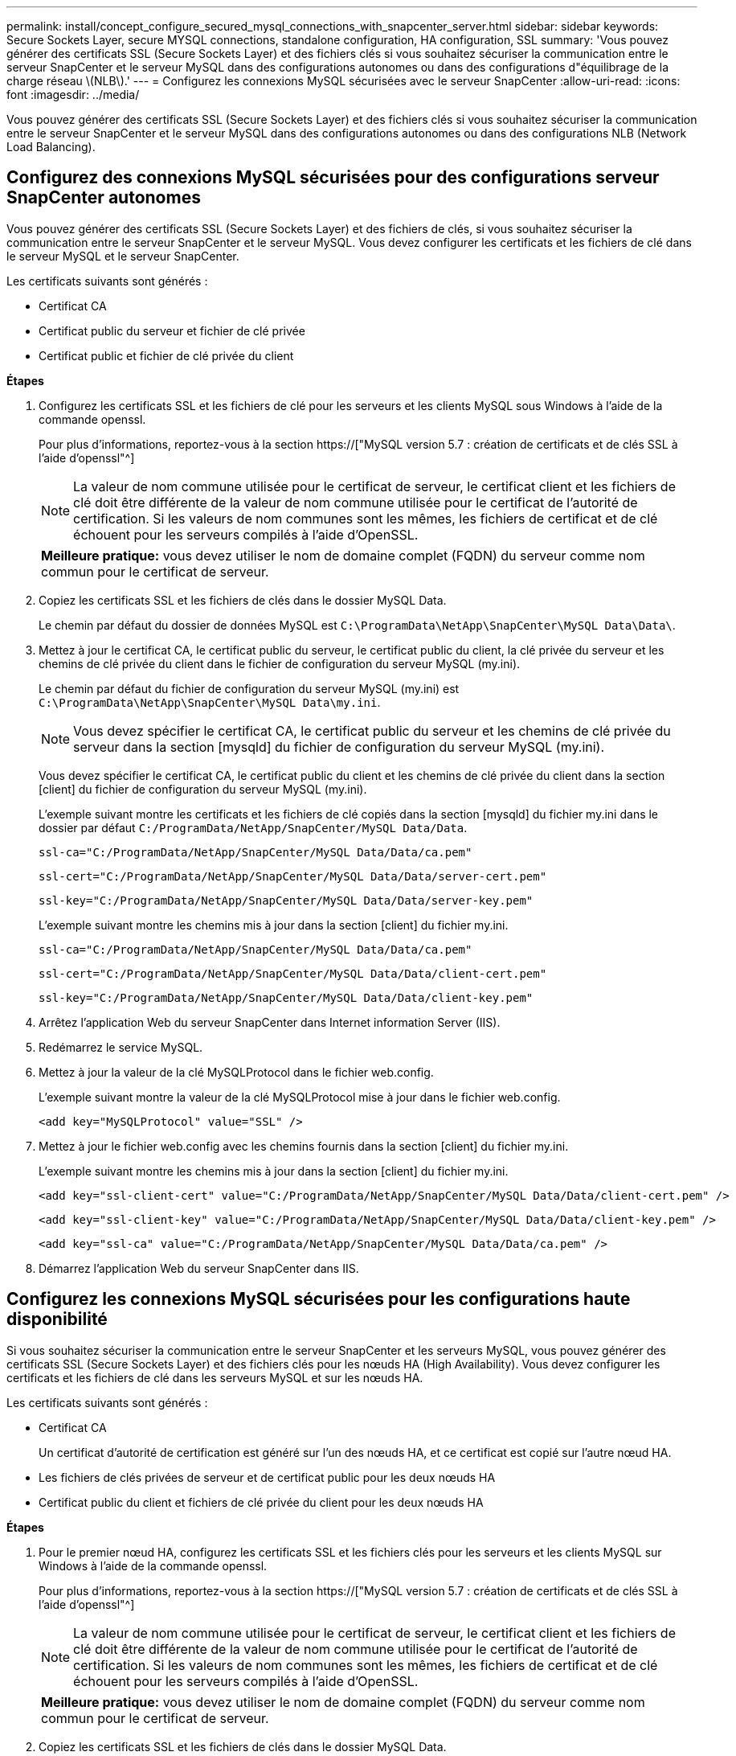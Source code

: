 ---
permalink: install/concept_configure_secured_mysql_connections_with_snapcenter_server.html 
sidebar: sidebar 
keywords: Secure Sockets Layer, secure MYSQL connections, standalone configuration, HA configuration, SSL 
summary: 'Vous pouvez générer des certificats SSL (Secure Sockets Layer) et des fichiers clés si vous souhaitez sécuriser la communication entre le serveur SnapCenter et le serveur MySQL dans des configurations autonomes ou dans des configurations d"équilibrage de la charge réseau \(NLB\).' 
---
= Configurez les connexions MySQL sécurisées avec le serveur SnapCenter
:allow-uri-read: 
:icons: font
:imagesdir: ../media/


[role="lead"]
Vous pouvez générer des certificats SSL (Secure Sockets Layer) et des fichiers clés si vous souhaitez sécuriser la communication entre le serveur SnapCenter et le serveur MySQL dans des configurations autonomes ou dans des configurations NLB (Network Load Balancing).



== Configurez des connexions MySQL sécurisées pour des configurations serveur SnapCenter autonomes

Vous pouvez générer des certificats SSL (Secure Sockets Layer) et des fichiers de clés, si vous souhaitez sécuriser la communication entre le serveur SnapCenter et le serveur MySQL. Vous devez configurer les certificats et les fichiers de clé dans le serveur MySQL et le serveur SnapCenter.

Les certificats suivants sont générés :

* Certificat CA
* Certificat public du serveur et fichier de clé privée
* Certificat public et fichier de clé privée du client


*Étapes*

. Configurez les certificats SSL et les fichiers de clé pour les serveurs et les clients MySQL sous Windows à l'aide de la commande openssl.
+
Pour plus d'informations, reportez-vous à la section https://["MySQL version 5.7 : création de certificats et de clés SSL à l'aide d'openssl"^]

+

NOTE: La valeur de nom commune utilisée pour le certificat de serveur, le certificat client et les fichiers de clé doit être différente de la valeur de nom commune utilisée pour le certificat de l'autorité de certification. Si les valeurs de nom communes sont les mêmes, les fichiers de certificat et de clé échouent pour les serveurs compilés à l'aide d'OpenSSL.

+
|===


| *Meilleure pratique:* vous devez utiliser le nom de domaine complet (FQDN) du serveur comme nom commun pour le certificat de serveur. 
|===
. Copiez les certificats SSL et les fichiers de clés dans le dossier MySQL Data.
+
Le chemin par défaut du dossier de données MySQL est `C:\ProgramData\NetApp\SnapCenter\MySQL Data\Data\`.

. Mettez à jour le certificat CA, le certificat public du serveur, le certificat public du client, la clé privée du serveur et les chemins de clé privée du client dans le fichier de configuration du serveur MySQL (my.ini).
+
Le chemin par défaut du fichier de configuration du serveur MySQL (my.ini) est `C:\ProgramData\NetApp\SnapCenter\MySQL Data\my.ini`.

+

NOTE: Vous devez spécifier le certificat CA, le certificat public du serveur et les chemins de clé privée du serveur dans la section [mysqld] du fichier de configuration du serveur MySQL (my.ini).

+
Vous devez spécifier le certificat CA, le certificat public du client et les chemins de clé privée du client dans la section [client] du fichier de configuration du serveur MySQL (my.ini).

+
L'exemple suivant montre les certificats et les fichiers de clé copiés dans la section [mysqld] du fichier my.ini dans le dossier par défaut `C:/ProgramData/NetApp/SnapCenter/MySQL Data/Data`.

+
[listing]
----
ssl-ca="C:/ProgramData/NetApp/SnapCenter/MySQL Data/Data/ca.pem"
----
+
[listing]
----
ssl-cert="C:/ProgramData/NetApp/SnapCenter/MySQL Data/Data/server-cert.pem"
----
+
[listing]
----
ssl-key="C:/ProgramData/NetApp/SnapCenter/MySQL Data/Data/server-key.pem"
----
+
L'exemple suivant montre les chemins mis à jour dans la section [client] du fichier my.ini.

+
[listing]
----
ssl-ca="C:/ProgramData/NetApp/SnapCenter/MySQL Data/Data/ca.pem"
----
+
[listing]
----
ssl-cert="C:/ProgramData/NetApp/SnapCenter/MySQL Data/Data/client-cert.pem"
----
+
[listing]
----
ssl-key="C:/ProgramData/NetApp/SnapCenter/MySQL Data/Data/client-key.pem"
----
. Arrêtez l'application Web du serveur SnapCenter dans Internet information Server (IIS).
. Redémarrez le service MySQL.
. Mettez à jour la valeur de la clé MySQLProtocol dans le fichier web.config.
+
L'exemple suivant montre la valeur de la clé MySQLProtocol mise à jour dans le fichier web.config.

+
[listing]
----
<add key="MySQLProtocol" value="SSL" />
----
. Mettez à jour le fichier web.config avec les chemins fournis dans la section [client] du fichier my.ini.
+
L'exemple suivant montre les chemins mis à jour dans la section [client] du fichier my.ini.

+
[listing]
----
<add key="ssl-client-cert" value="C:/ProgramData/NetApp/SnapCenter/MySQL Data/Data/client-cert.pem" />
----
+
[listing]
----
<add key="ssl-client-key" value="C:/ProgramData/NetApp/SnapCenter/MySQL Data/Data/client-key.pem" />
----
+
[listing]
----
<add key="ssl-ca" value="C:/ProgramData/NetApp/SnapCenter/MySQL Data/Data/ca.pem" />
----
. Démarrez l'application Web du serveur SnapCenter dans IIS.




== Configurez les connexions MySQL sécurisées pour les configurations haute disponibilité

Si vous souhaitez sécuriser la communication entre le serveur SnapCenter et les serveurs MySQL, vous pouvez générer des certificats SSL (Secure Sockets Layer) et des fichiers clés pour les nœuds HA (High Availability). Vous devez configurer les certificats et les fichiers de clé dans les serveurs MySQL et sur les nœuds HA.

Les certificats suivants sont générés :

* Certificat CA
+
Un certificat d'autorité de certification est généré sur l'un des nœuds HA, et ce certificat est copié sur l'autre nœud HA.

* Les fichiers de clés privées de serveur et de certificat public pour les deux nœuds HA
* Certificat public du client et fichiers de clé privée du client pour les deux nœuds HA


*Étapes*

. Pour le premier nœud HA, configurez les certificats SSL et les fichiers clés pour les serveurs et les clients MySQL sur Windows à l'aide de la commande openssl.
+
Pour plus d'informations, reportez-vous à la section https://["MySQL version 5.7 : création de certificats et de clés SSL à l'aide d'openssl"^]

+

NOTE: La valeur de nom commune utilisée pour le certificat de serveur, le certificat client et les fichiers de clé doit être différente de la valeur de nom commune utilisée pour le certificat de l'autorité de certification. Si les valeurs de nom communes sont les mêmes, les fichiers de certificat et de clé échouent pour les serveurs compilés à l'aide d'OpenSSL.

+
|===


| *Meilleure pratique:* vous devez utiliser le nom de domaine complet (FQDN) du serveur comme nom commun pour le certificat de serveur. 
|===
. Copiez les certificats SSL et les fichiers de clés dans le dossier MySQL Data.
+
Le chemin par défaut du dossier MySQL Data est C:\ProgramData\NetApp\SnapCenter\MySQL Data\Data\.

. Mettez à jour le certificat CA, le certificat public du serveur, le certificat public du client, la clé privée du serveur et les chemins de clé privée du client dans le fichier de configuration du serveur MySQL (my.ini).
+
Le chemin par défaut du fichier de configuration du serveur MySQL (my.ini) est C:\ProgramData\NetApp\SnapCenter\MySQL Data\my.ini.

+

NOTE: Vous devez spécifier le certificat CA, le certificat public du serveur et les chemins de clé privée du serveur dans la section [mysqld] du fichier de configuration du serveur MySQL (my.ini).

+
Vous devez spécifier le certificat CA, le certificat public du client et les chemins de clé privée du client dans la section [client] du fichier de configuration du serveur MySQL (my.ini).

+
L'exemple suivant montre les certificats et les fichiers de clé copiés dans la section [mysqld] du fichier my.ini dans le dossier par défaut C:/ProgramData/NetApp/SnapCenter/MySQL Data/Data.

+
[listing]
----
ssl-ca="C:/ProgramData/NetApp/SnapCenter/MySQL Data/Data/ca.pem"
----
+
[listing]
----
ssl-cert="C:/ProgramData/NetApp/SnapCenter/MySQL Data/Data/server-cert.pem"
----
+
[listing]
----
ssl-key="C:/ProgramData/NetApp/SnapCenter/MySQL Data/Data/server-key.pem"
----
+
L'exemple suivant montre les chemins mis à jour dans la section [client] du fichier my.ini.

+
[listing]
----
ssl-ca="C:/ProgramData/NetApp/SnapCenter/MySQL Data/Data/ca.pem"
----
+
[listing]
----
ssl-cert="C:/ProgramData/NetApp/SnapCenter/MySQL Data/Data/client-cert.pem"
----
+
[listing]
----
ssl-key="C:/ProgramData/NetApp/SnapCenter/MySQL Data/Data/client-key.pem"
----
. Pour le second nœud HA, copiez le certificat de l'autorité de certification et générez le certificat public du serveur, les fichiers de clé privée du serveur, le certificat public client et les fichiers de clé privée du client. effectuez les opérations suivantes :
+
.. Copiez le certificat CA généré sur le premier nœud HA vers le dossier MySQL Data du second nœud NLB.
+
Le chemin par défaut du dossier MySQL Data est C:\ProgramData\NetApp\SnapCenter\MySQL Data\Data\.

+

NOTE: Vous ne devez pas créer de nouveau un certificat CA. Vous ne devez créer que le certificat public du serveur, le certificat public du client, le fichier de clé privée du serveur et le fichier de clé privée du client.

.. Pour le premier nœud HA, configurez les certificats SSL et les fichiers clés pour les serveurs et les clients MySQL sur Windows à l'aide de la commande openssl.
+
https://["MySQL version 5.7 : création de certificats et de clés SSL à l'aide d'openssl"]

+

NOTE: La valeur de nom commune utilisée pour le certificat de serveur, le certificat client et les fichiers de clé doit être différente de la valeur de nom commune utilisée pour le certificat de l'autorité de certification. Si les valeurs de nom communes sont les mêmes, les fichiers de certificat et de clé échouent pour les serveurs compilés à l'aide d'OpenSSL.

+
Il est recommandé d'utiliser le FQDN du serveur comme nom commun pour le certificat du serveur.

.. Copiez les certificats SSL et les fichiers de clés dans le dossier MySQL Data.
.. Mettez à jour le certificat CA, le certificat public du serveur, le certificat public du client, la clé privée du serveur et les chemins de clé privée du client dans le fichier de configuration du serveur MySQL (my.ini).
+

NOTE: Vous devez spécifier le certificat CA, le certificat public du serveur et les chemins de clé privée du serveur dans la section [mysqld] du fichier de configuration du serveur MySQL (my.ini).

+
Vous devez spécifier le certificat CA, le certificat public du client et les chemins de clé privée du client dans la section [client] du fichier de configuration du serveur MySQL (my.ini).

+
L'exemple suivant montre les certificats et les fichiers de clé copiés dans la section [mysqld] du fichier my.ini dans le dossier par défaut C:/ProgramData/NetApp/SnapCenter/MySQL Data/Data.

+
[listing]
----
ssl-ca="C:/ProgramData/NetApp/SnapCenter/MySQL Data/Data/ca.pem"
----
+
[listing]
----
ssl-cert="C:/ProgramData/NetApp/SnapCenter/MySQL Data/Data/server-cert.pem"
----
+
[listing]
----
ssl-key="C:/ProgramData/NetApp/SnapCenter/MySQL Data/Data/server-key.pem"
----
+
L'exemple suivant montre les chemins mis à jour dans la section [client] du fichier my.ini.

+
[listing]
----
ssl-ca="C:/ProgramData/NetApp/SnapCenter/MySQL Data/Data/ca.pem"
----
+
[listing]
----
ssl-cert="C:/ProgramData/NetApp/SnapCenter/MySQL Data/Data/server-cert.pem"
----
+
[listing]
----
ssl-key="C:/ProgramData/NetApp/SnapCenter/MySQL Data/Data/server-key.pem"
----


. Arrêtez l'application Web du serveur SnapCenter dans Internet information Server (IIS) sur les deux nœuds HA.
. Redémarrez le service MySQL sur les deux nœuds HA.
. Mettez à jour la valeur de la clé MySQLProtocol dans le fichier web.config pour les deux nœuds HA.
+
L'exemple suivant montre la valeur de la clé MySQLProtocol mise à jour dans le fichier web.config.

+
[listing]
----
<add key="MySQLProtocol" value="SSL" />
----
. Mettez à jour le fichier web.config avec les chemins que vous avez spécifiés dans la section [client] du fichier my.ini pour les deux nœuds HA.
+
L'exemple suivant montre les chemins mis à jour dans la section [client] des fichiers my.ini.

+
[listing]
----
<add key="ssl-client-cert" value="C:/ProgramData/NetApp/SnapCenter/MySQL Data/Data/client-cert.pem" />
----
+
[listing]
----
<add key="ssl-client-key" value="C:/ProgramData/NetApp/SnapCenter/MySQL Data/Data/client-key.pem" />
----
+
[listing]
----
<add key="ssl-ca" value="C:/ProgramData/NetApp/SnapCenter/MySQL Data/Data/ca.pem" />
----
. Démarrez l'application Web du serveur SnapCenter dans IIS sur les deux nœuds HA.
. Utilisez l'applet de commande Set-SmRepositoryConfig -Rebuildesclave -Force PowerShell avec l'option -Force sur l'un des nœuds HA pour établir une réplication MySQL sécurisée sur les deux nœuds HA.
+
Même si l'état de réplication est sain, l'option -Force vous permet de reconstruire le référentiel esclave.


